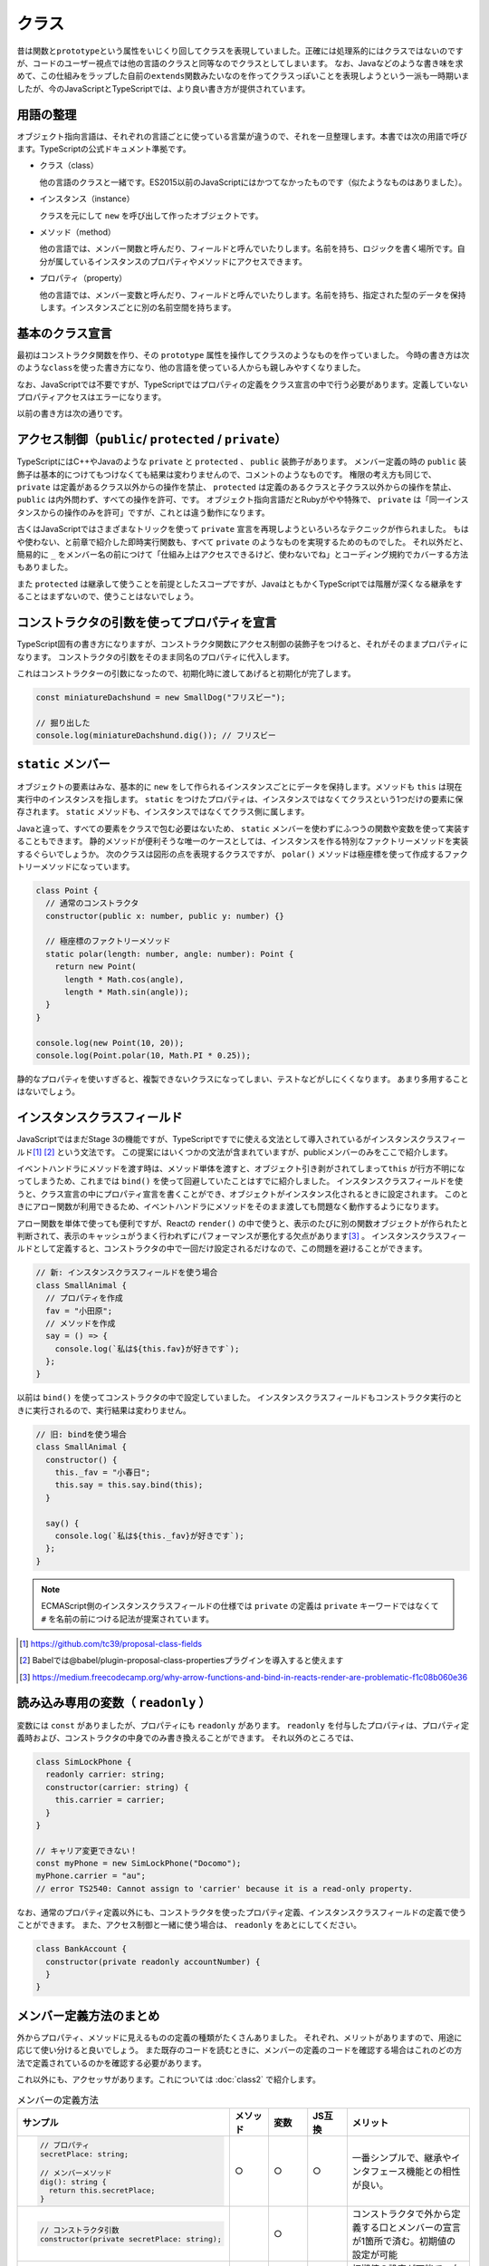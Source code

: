 クラス
================

昔は関数と\ ``prototype``\ という属性をいじくり回してクラスを表現していました。正確には処理系的にはクラスではないのですが、コードのユーザー視点では他の言語のクラスと同等なのでクラスとしてしまいます。
なお、Javaなどのような書き味を求めて、この仕組みをラップした自前の\ ``extends``\ 関数みたいなのを作ってクラスっぽいことを表現しようという一派も一時期いましたが、今のJavaScriptとTypeScriptでは、より良い書き方が提供されています。

用語の整理
---------------------

オブジェクト指向言語は、それぞれの言語ごとに使っている言葉が違うので、それを一旦整理します。本書では次の用語で呼びます。TypeScriptの公式ドキュメント準拠です。

* クラス（class）

  他の言語のクラスと一緒です。ES2015以前のJavaScriptにはかつてなかったものです（似たようなものはありました）。

* インスタンス（instance）

  クラスを元にして ``new`` を呼び出して作ったオブジェクトです。

* メソッド（method）

  他の言語では、メンバー関数と呼んだり、フィールドと呼んでいたりします。名前を持ち、ロジックを書く場所です。自分が属しているインスタンスのプロパティやメソッドにアクセスできます。

* プロパティ（property）

  他の言語では、メンバー変数と呼んだり、フィールドと呼んでいたりします。名前を持ち、指定された型のデータを保持します。インスタンスごとに別の名前空間を持ちます。

基本のクラス宣言
---------------------

最初はコンストラクタ関数を作り、その\ ``prototype``\ 属性を操作してクラスのようなものを作っていました。
今時の書き方は次のような\ ``class``\ を使った書き方になり、他の言語を使っている人からも親しみやすくなりました。

なお、JavaScriptでは不要ですが、TypeScriptではプロパティの定義をクラス宣言の中で行う必要があります。定義していないプロパティアクセスはエラーになります。

.. code-block:: ts
   :caption: クラスの表現

   // 新しいクラス表現
   class SmallAnimal {
       // プロパティは名前: 型
       animaltype: string;

       // コストラクタ（省略可能）
       constructor() {
           this.animaltype = "ポメラニアン";
       }

       say() {
           console.log(`${this.animaltype}だけどMSの中に永らく居たBOM信者の全身の毛をむしりたい`);
       }
   }

   const smallAnimal = new SmallAnimal();
   smallAnimal.say();
   // ポメラニアンだけどMSの中に永らく居たBOM信者の全身の毛をむしりたい

以前の書き方は次の通りです。

.. code-block:: js
   :caption: 旧来のクラスのようなものの表現

   // 古いクラスの表現
   // 関数だけどコンストラクタ
   function SmallAnimal() {
       this.animaltype = "ポメラニアン";
   }
   // こうやって継承
   SmallAnimal.prototype = new Parent();

   // こうやってメソッド
   SmallAnimal.prototype.say = function() {
       console.log(this.animalType + "だけどMSの中に永らく居たBOM信者の全身の毛をむしりたい");
   };

アクセス制御（\ ``public``\ / ``protected`` / ``private``\ ）
------------------------------------------------------------------------------

TypeScriptにはC++やJavaのような ``private`` と ``protected`` 、 ``public`` 装飾子があります。
メンバー定義の時の ``public`` 装飾子は基本的につけてもつけなくても結果は変わりませんので、コメントのようなものです。
権限の考え方も同じで、 ``private`` は定義があるクラス以外からの操作を禁止、 ``protected`` は定義のあるクラスと子クラス以外からの操作を禁止、 ``public`` は内外問わず、すべての操作を許可、です。
オブジェクト指向言語だとRubyがやや特殊で、 ``private`` は「同一インスタンスからの操作のみを許可」ですが、これとは違う動作になります。

.. code-block:: ts
   :caption: アクセス制御

   // 小型犬
   class SmallDog {
     // 小型犬は宝物を秘密の場所に埋める
     private secretPlace: string;

     dig(): string {
       return this.secretPlace;
     }

     // 埋める
     bury(treasure: string) {
       this.secretPlace = treasure;
     }
   }

   const miniatureDachshund = new SmallDog();
   // 埋めた
   miniatureDachshund.bury("骨");
   
   // 秘密の場所を知っているのは小型犬のみ
   // アクセスするとエラー
   // error TS2341: Property 'secretPlace' is private and
   // only accessible within class 'SmallDog'.
   miniatureDachshund.secretPlace;

   // 掘り出した
   console.log(miniatureDachshund.dig()); // 骨

古くはJavaScriptではさまざまなトリックを使って ``private`` 宣言を再現しようといろいろなテクニックが作られました。
もはや使わない、と前章で紹介した即時実行関数も、すべて ``private`` のようなものを実現するためのものでした。
それ以外だと、簡易的に ``_`` をメンバー名の前につけて「仕組み上はアクセスできるけど、使わないでね」とコーディング規約でカバーする方法もありました。

また ``protected`` は継承して使うことを前提としたスコープですが、JavaはともかくTypeScriptでは階層が深くなる継承をすることはまずないので、使うことはないでしょう。

コンストラクタの引数を使ってプロパティを宣言
----------------------------------------------------

TypeScript固有の書き方になりますが、コンストラクタ関数にアクセス制御の装飾子をつけると、それがそのままプロパティになります。
コンストラクタの引数をそのまま同名のプロパティに代入します。

.. code-block:: ts
   :caption: プロパティ定義をコンストラクタ変数に

   // 小型犬
   class SmallDog {
     constructor(private secretPlace: string) {
     }

     dig(): string {
       return this.secretPlace;
     }

     // 埋める
     bury(treasure: string) {
       this.secretPlace = treasure;
     }
   }

これはコンストラクターの引数になったので、初期化時に渡してあげると初期化が完了します。

.. code-block:: ts

   const miniatureDachshund = new SmallDog("フリスビー");

   // 掘り出した
   console.log(miniatureDachshund.dig()); // フリスビー

``static`` メンバー
--------------------------

オブジェクトの要素はみな、基本的に ``new`` をして作られるインスタンスごとにデータを保持します。メソッドも ``this`` は現在実行中のインスタンスを指します。
``static`` をつけたプロパティは、インスタンスではなくてクラスという1つだけの要素に保存されます。 ``static`` メソッドも、インスタンスではなくてクラス側に属します。

.. code-block:: ts
   :caption: プロパティ定義をコンストラクタ変数に

   class StaticSample {
     // 静的なプロパティ
     static staticVariable: number;
     // 通常のプロパティ
     variable: number;

     // 静的なメソッド
     static classMethod() {
       // 静的なメソッドから静的プロパティは ``this.`` もしくは、 ``クラス名.`` で参照可能
       console.log(this.staticVariable);
       console.log(StaticSample.staticVariable);
       // 通常のプロパティは参照不可
       console.log(this.variable);
       // error TS2339: Property 'variable' does not exist on
       //     type 'typeof StaticSample'.
     }

     method() {
       // 通常のメソッドから通常のプロパティは ``this.`` で参照可能
       console.log(this.variable);
       // 通常のメソッドから静的なプロパティは ``クラス名.`` で参照可能
       console.log(StaticSample.staticVariable);
       // 通常のメソッドから静的なプロパティを ``this.`` では参照不可
       console.log(this.staticVariable);
       // error TS2576: Property 'staticVariable' is a static
       //     member of type 'StaticSample'
     }
   }

Javaと違って、すべての要素をクラスで包む必要はないため、 ``static`` メンバーを使わずにふつうの関数や変数を使って実装することもできます。
静的メソッドが便利そうな唯一のケースとしては、インスタンスを作る特別なファクトリーメソッドを実装するぐらいでしょうか。
次のクラスは図形の点を表現するクラスですが、 ``polar()`` メソッドは極座標を使って作成するファクトリーメソッドになっています。

.. code-block:: ts

   class Point {
     // 通常のコンストラクタ
     constructor(public x: number, public y: number) {}

     // 極座標のファクトリーメソッド
     static polar(length: number, angle: number): Point {
       return new Point(
         length * Math.cos(angle),
         length * Math.sin(angle));
     }
   }

   console.log(new Point(10, 20));
   console.log(Point.polar(10, Math.PI * 0.25));

静的なプロパティを使いすぎると、複製できないクラスになってしまい、テストなどがしにくくなります。
あまり多用することはないでしょう。

インスタンスクラスフィールド
----------------------------------------------------

JavaScriptではまだStage 3の機能ですが、TypeScriptですでに使える文法として導入されているがインスタンスクラスフィールド\ [#]_\ [#]_\ という文法です。
この提案にはいくつかの文法が含まれていますが、publicメンバーのみをここで紹介します。

イベントハンドラにメソッドを渡す時は、メソッド単体を渡すと、オブジェクト引き剥がされてしまって\ ``this``\ が行方不明になってしまうため、これまでは\ ``bind()``\ を使って回避していたことはすでに紹介しました。
インスタンスクラスフィールドを使うと、クラス宣言の中にプロパティ宣言を書くことができ、オブジェクトがインスタンス化されるときに設定されます。
このときにアロー関数が利用できるため、イベントハンドラにメソッドをそのまま渡しても問題なく動作するようになります。

アロー関数を単体で使っても便利ですが、Reactの\ ``render()``\ の中で使うと、表示のたびに別の関数オブジェクトが作られたと判断されて、表示のキャッシュがうまく行われずにパフォーマンスが悪化する欠点があります\ [#]_\ 。
インスタンスクラスフィールドとして定義すると、コンストラクタの中で一回だけ設定されるだけなので、この問題を避けることができます。

.. code-block:: ts

   // 新: インスタンスクラスフィールドを使う場合
   class SmallAnimal {
     // プロパティを作成
     fav = "小田原";
     // メソッドを作成
     say = () => {
       console.log(`私は${this.fav}が好きです`);
     };
   }

以前は ``bind()`` を使ってコンストラクタの中で設定していました。
インスタンスクラスフィールドもコンストラクタ実行のときに実行されるので、実行結果は変わりません。

.. code-block:: js

   // 旧: bindを使う場合
   class SmallAnimal {
     constructor() {
       this._fav = "小春日";
       this.say = this.say.bind(this);
     }

     say() {
       console.log(`私は${this._fav}が好きです`);
     };
   }

.. note::

   ECMAScript側のインスタンスクラスフィールドの仕様では ``private`` の定義は ``private`` キーワードではなくて ``#`` を名前の前につける記法が提案されています。

.. [#] https://github.com/tc39/proposal-class-fields
.. [#] Babelでは@babel/plugin-proposal-class-propertiesプラグインを導入すると使えます
.. [#] https://medium.freecodecamp.org/why-arrow-functions-and-bind-in-reacts-render-are-problematic-f1c08b060e36

読み込み専用の変数（ ``readonly`` ）
------------------------------------------------------

変数には ``const`` がありましたが、プロパティにも ``readonly`` があります。
``readonly`` を付与したプロパティは、プロパティ定義時および、コンストラクタの中身でのみ書き換えることができます。
それ以外のところでは、

.. code-block:: ts

   class SimLockPhone {
     readonly carrier: string;
     constructor(carrier: string) {
       this.carrier = carrier;
     }
   }

   // キャリア変更できない！
   const myPhone = new SimLockPhone("Docomo");
   myPhone.carrier = "au";
   // error TS2540: Cannot assign to 'carrier' because it is a read-only property.

なお、通常のプロパティ定義以外にも、コンストラクタを使ったプロパティ定義、インスタンスクラスフィールドの定義で使うことができます。
また、アクセス制御と一緒に使う場合は、 ``readonly`` をあとにしてください。

.. code-block:: ts

   class BankAccount {
     constructor(private readonly accountNumber) {
     }
   }

メンバー定義方法のまとめ
----------------------------------------------------

外からプロパティ、メソッドに見えるものの定義の種類がたくさんありました。
それぞれ、メリットがありますので、用途に応じて使い分けると良いでしょう。
また既存のコードを読むときに、メンバーの定義のコードを確認する場合はこれのどの方法で定義されているのかを確認する必要があります。

これ以外にも、アクセッサがあります。これについては :doc:`class2` で紹介します。

.. list-table:: メンバーの定義方法
   :header-rows: 1
   :widths: 10 3 3 3 10

   - * サンプル
     * メソッド
     * 変数
     * JS互換
     * メリット
   - * .. code-block:: ts

          // プロパティ
          secretPlace: string;

          // メンバーメソッド
          dig(): string {
            return this.secretPlace;
          }
      
     * ○
     * ○
     * ○
     * 一番シンプルで、継承やインタフェース機能との相性が良い。
   - * .. code-block:: ts

          // コンストラクタ引数
          constructor(private secretPlace: string);

     *
     * ○
     *
     * コンストラクタで外から定義する口とメンバーの宣言が1箇所で済む。初期値の設定が可能
   - * .. code-block:: ts

          // インスタンスクラスフィールド
          private secretPlace = "フリスビー";

     *
     * ○
     * △
     * 初期値の設定が可能で、右辺から型が明確にわかる場合は型宣言を省略できる。アロー関数を代入することで ``bind()`` を使わずに、イベントハンドラに安全に渡せるメソッドが定義できる。

継承/インタフェース実装宣言
------------------------------

作られたクラスを元に機能拡張する方法がいくつかあります。そのうちの1つが継承です。

.. code-block:: ts

   class SmallAnimal {
     eat() {
       console.log("中本を食べに行きました");
     }
   }

   class Pomeranian extends SmallAnimal {
     eat() {
       console.log("シュークリームを食べに行きました");
     }
   }

もう1つ、インタフェースについては前章で説明しました。前章ではオブジェクトの要素の型定義として紹介しましたが、クラスとも連携します。
むしろJavaで導入された経緯を考えると、こちらの用途の方が出自が先でしょう。

.. code-block:: ts

   interface Animal {
     eat();
   }

   class SmallAnimal implements Animal {
     eat() {
       console.log("中本を食べに行きました");
     }
   }

インタフェースは、クラスが実装すべきメソッドやプロパティを定義することができ、足りないメソッドなどがあるとエラーが出力されます。

.. code-block:: ts

   // インタフェースで定義されたメソッドを実装しなかった
   class SmallAnimal implements Animal {
   }
   // error TS2420: Class 'SmallAnimal' incorrectly implements interface 'Animal'.
        Property 'eat' is missing in type 'SmallAnimal' but required in type 'Animal'.

今、この ``eat()`` メソッドには返り値が定義されていません。もしコンパイルオプションが ``compilerOptions.noImplicitAny`` の場合、ここでエラーが発生します。

.. code-block:: ts
   :caption: インタフェースの返り値の型を省略すると・・・

   interface Animal {
     eat();
   }
   // error TS7010: 'eat', which lacks return-type annotation,
   //   implicitly has an 'any' return type.

明示的に ``void`` をつけたり、型情報をつけるとエラーは解消されます。

.. code-block:: ts
   :caption: 返り値を返さない関数にはvoidをつける

   interface Animal {
     eat(): void;
   }

関数のところの型定義で紹介したように、TypeScriptは実際のコードの情報を元に、ソースコードを解析して返り値の型を推測します。
しかし、このインタフェースには実装がないため、推測ができず、常に ``any`` （なにかを返す）という型になってしまいます。
これは型チェックを厳密に行っていくには穴が空きすぎてしまいエディタの補助が聞かなくなって開発効率向上が得にくくなります。
``noImplicitAny`` というオプションを使うとこの穴を塞げます。
そのため、「何も返さない」という型も含め、手動で型をつける必要があります。

クラスとインタフェースの違い・使い分け
-----------------------------------------

クラスとインタフェースは宣言は似ています。

違いがある点は以下の通りです。

* クラスをもとに ``new`` を使ってインスタンスを作ることはできるが、インタフェースはできない
* インタフェースはインスタンスが作れないので、コンストラクタを定義できない
* インタフェースは ``public`` メンバーしか定義できないが、クラスは他のアクセス制御も可能

継承とかオブジェクト指向設計とか方法論とかメソッドはメッセージで云々とか語り出すと大抵炎上するのがオブジェクト指向とかクラスの説明の難しいところです。
これらの機能は、言語の文化とか、他の代替文法の有無とかで使われ方が大きく変わってきます。

TypeScript界隈では、Angularなどのフレームワークではインタフェースが多用されています。
ユーザーが実装するコンポーネントなどのクラスにおいて、Anguarが提供するサービスを受けるためのメソッドの形式が決まっていて、実装部分の中身をライブラリユーザーが実装するといった使われ方をしています。
``OnInit`` をimplementsすると、初期化時に呼び出されるといった具合です。

継承が必要となるのは実装も提供する必要がある場合ですが、コードが追いかけにくくなるとか、拡張性のあるクラス設計が難しいとかもあり、引き継ぐべきメソッドが大量にあるクラス以外で積極的に使うケースはあまり多くないかもしれません。

しかし、TypeScriptはJavaScriptエコシステムと密接に関わっており、JavaScriptの世界にはインタフェースを提供することはできず、実装の保証をする機能が確実に動くとは限りません。
TypeScriptのように、フレームワーク側もTypeScriptで、実装コードもTypeScriptというケースでなければ利用しにくいことが多々あります。
特に、ライブラリ側がJavaScriptで実装されている場合はクラスを使って継承、という使い方になります。

デコレータ
----------------------------------------------------

これもStage 2の機能\ [#]_\ ですが、これもすでに多くのライブラリやフレームワークで利用されています。
TypeScriptではtsconfig.jsonの\ ``compilerOptions.experimentalDecorators``\ に\ ``true``\ 設定すると使えます。
使い方から内部の動きまでPython 2.5で導入されたデコレータと似ています。
決まった引数とレスポンスを持つ関数を作り、\ ``@``\ の記号をつけて、クラスなどの前に付与すると、宣言が完了したオブジェクトなどが引数に入ってこの関数が呼ばれます。
他の言語でアトリビュートと呼ばれる機能と似ていますが、動的言語なので型情報の追加情報として設定されるのではなく、関数を通じてそれが付与されている対象のクラスやメソッド、属性を受け取り、それを加工する、変更する、記録するといった動作をします。
たとえば、ウェブアプリケーションでURLとメソッドのマッピングをデコレータで宣言したり、関数実行時にログを出すようにする、権限チェックやバリデーションを追加する、メソッドを追加するなど、用途はかなり広いです。
また、複数のデコレータを設定したりもできます。

次のコードは引数のないクラスデコレータの例です。
クラスに付与するもの、属性に付与するもの、それぞれ引数を持つものと持たないものがあるので、書き方が4通りありますが、詳細は割愛します。

.. code-block:: js
   :caption: デコレータでクラスにメソッドを追加する

   function StrongZero(target) {
     target.prototype.drink = function() {
       console.log("ストロングゼロを飲んだ");
     };
     return target;
   }

   @StrongZero
   class SmallAnimal {
   }

   const sa = new SmallAnimal();
   sa.drink();

.. [#] Babelでは@babel/plugin-proposal-decoratorsプラグインが必要です。

まとめ
-------------

クラスにまつわる数々の機能を取り上げて来ました。
昔のJavaScriptをやっていたプログラマーから見ると、一番変化と進歩を感じるところがこのクラスでしょう。
一般的なクラスの機能を備えた上で、型チェックも行われ、さらにデコレータなど追加機能なども含まれました。
TypeScriptの場合は、エディタによるコード補完の正答率が大幅に上がったりしてリターンが大きいため、生産性の高まりを感じられるでしょう。

いろいろと機能は多いですが、TypeScriptでは、あまりクラスの細かい機能を多用するコーディングは行われていません。
そのため、本章で取り上げた機能のうち、使わない機能も多いはずです。
ちょっとしたロジックが書ける（バリデーションなど）構造体、といった感じで使われることがほとんどでしょう。
最重要なところをピックアップするとしたら次のあたりです。

* 基本のクラス宣言
* アクセス制御（ ``public``/ ``private`` ）
* インスタンスクラスフィールド
* インタフェース実装宣言

次のものは覚えておいても損はないでしょう。

* ``static`` メンバー
* コンストラクタの引数を使ってプロパティを宣言
* 読み込み専用の変数（ ``readonly`` ）

次の機能はライブラリを提供する側が覚えておくとおしゃれな機能です。

* デコレータ

次の機能をTypeScriptで駆使するようになったら警戒しましょう。
まず、2段、3段、4段と続くような深い継承になるようなコードを書くことはないでしょう。
``private`` はともかく継承を前提とする ``protected`` 、抽象クラスを多用するような複雑なクラス設計がでてきたら、アプリケーションコードレベルではほぼ間違いだと思います。
もしかしたら、DOMに匹敵するような大規模なクラスライブラリを作るのであれば、抽象クラスだとか ``protected`` も活躍するかもしれませんが、ほぼ稀でしょう。
せいぜいインタフェースを定義して、特定のメソッドを持っていたら仲間とみなす、ぐらいのダックタイピングとクラス指向の中間ぐらいがTypeScriptのスイートスポットだと思います。

* アクセス制御（ ``protected`` ）
* 継承

アプリケーション開発者は使わないが、ライブラリ・フレームワーク実装者は使うかもしれない機能は、上級編として、 :doc:`class2` の章で紹介します。
次の要素について紹介します。

* アクセッサ
* 抽象クラス
